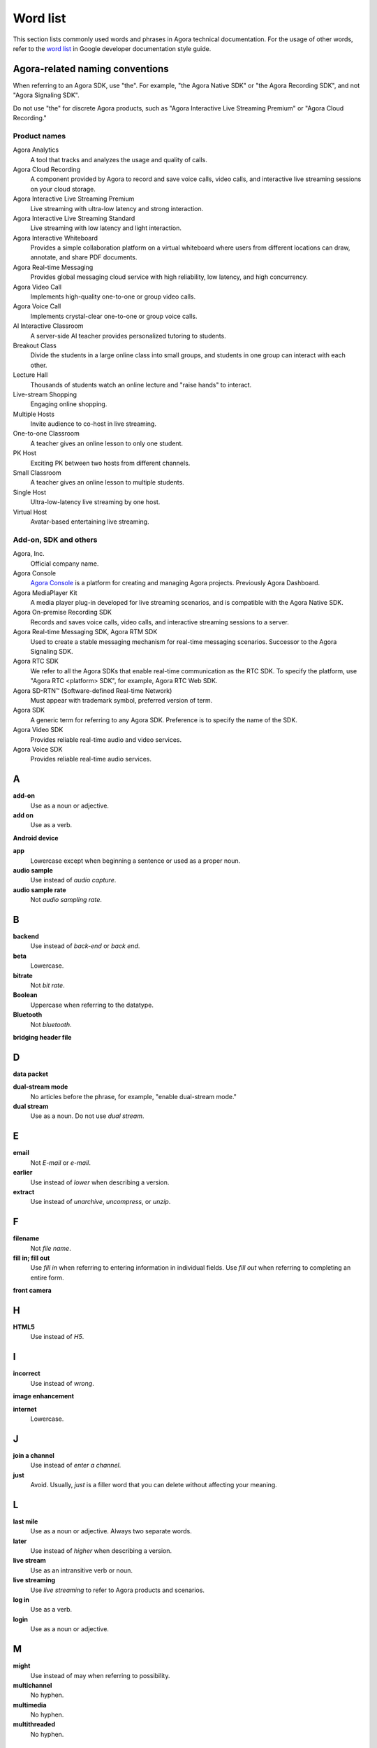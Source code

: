 Word list
===========

This section lists commonly used words and phrases in Agora technical documentation. For the usage of other words, refer to the `word list <https://developers.google.com/style/word-list>`_ in Google developer documentation style guide.

Agora-related naming conventions
----------------------------------

When referring to an Agora SDK, use "the". For example, "the Agora Native SDK" or "the Agora Recording SDK", and not "Agora Signaling SDK". 

Do not use "the" for discrete Agora products, such as "Agora Interactive Live Streaming Premium" or "Agora Cloud Recording."

Product names
^^^^^^^^^^^^^^

Agora Analytics
    A tool that tracks and analyzes the usage and quality of calls.

Agora Cloud Recording
    A component provided by Agora to record and save voice calls, video calls, and interactive live streaming sessions on your cloud storage.

Agora Interactive Live Streaming Premium
    Live streaming with ultra-low latency and strong interaction.

Agora Interactive Live Streaming Standard
    Live streaming with low latency and light interaction.

Agora Interactive Whiteboard
    Provides a simple collaboration platform on a virtual whiteboard where users from different locations can draw, annotate, and share PDF documents.

Agora Real-time Messaging
    Provides global messaging cloud service with high reliability, low latency, and high concurrency. 

Agora Video Call
    Implements high-quality one-to-one or group video calls.

Agora Voice Call
    Implements crystal-clear one-to-one or group voice calls.

AI Interactive Classroom
    A server-side AI teacher provides personalized tutoring to students.

Breakout Class
    Divide the students in a large online class into small groups, and students in one group can interact with each other.

Lecture Hall
    Thousands of students watch an online lecture and "raise hands" to interact.

Live-stream Shopping
    Engaging online shopping.

Multiple Hosts
    Invite audience to co-host in live streaming.

One-to-one Classroom
    A teacher gives an online lesson to only one student.
    
PK Host
    Exciting PK between two hosts from different channels. 

Small Classroom
    A teacher gives an online lesson to multiple students.

Single Host
    Ultra-low-latency live streaming by one host.

Virtual Host
    Avatar-based entertaining live streaming. 

Add-on, SDK and others
^^^^^^^^^^^^^^^^^^^^^^^

Agora, Inc.
    Official company name.

Agora Console
    `Agora Console <https://console.agora.io/>`_ is a platform for creating and managing Agora projects. Previously Agora Dashboard.

Agora MediaPlayer Kit
    A media player plug-in developed for live streaming scenarios, and is compatible with the Agora Native SDK.

Agora On-premise Recording SDK
    Records and saves voice calls, video calls, and interactive streaming sessions to a server.

Agora Real-time Messaging SDK, Agora RTM SDK
    Used to create a stable messaging mechanism for real-time messaging scenarios. Successor to the Agora Signaling SDK.

Agora RTC SDK
    We refer to all the Agora SDKs that enable real-time communication as the RTC SDK. To specify the platform, use "Agora RTC <platform> SDK", for example, Agora RTC Web SDK.

Agora SD-RTN™ (Software-defined Real-time Network)
    Must appear with trademark symbol, preferred version of term.

Agora SDK
    A generic term for referring to any Agora SDK. Preference is to specify the name of the SDK.

Agora Video SDK
    Provides reliable real-time audio and video services.

Agora Voice SDK
    Provides reliable real-time audio services.

A
---

**add-on**
    Use as a noun or adjective.

**add on**
    Use as a verb.

**Android device**
     

**app**
    Lowercase except when beginning a sentence or used as a proper noun.
  
**audio sample**
    Use instead of *audio capture*.

**audio sample rate**
    Not *audio sampling rate*.

B
---

**backend**
    Use instead of *back-end* or *back end*.

**beta**
    Lowercase.

**bitrate**
    Not *bit rate*.

**Boolean**
    Uppercase when referring to the datatype.

**Bluetooth**
    Not *bluetooth*.

**bridging header file**
     

D
---

**data packet**
     

**dual-stream mode**
    No articles before the phrase, for example, "enable dual-stream mode."

**dual stream**
    Use as a noun. Do not use *dual stream*.

E
---

**email**
    Not *E-mail* or *e-mail*.

**earlier**
    Use instead of *lower* when describing a version.

**extract**
    Use instead of *unarchive*, *uncompress*, or *unzip*.

F
---

**filename**
    Not *file name*.

**fill in; fill out**
    Use *fill in* when referring to entering information in individual fields. Use *fill out* when referring to completing an entire form.

**front camera**
     

H
---

**HTML5**
    Use instead of *H5*.

I
---

**incorrect**
    Use instead of *wrong*.

**image enhancement**
     

**internet**
    Lowercase.

J
---

**join a channel**
    Use instead of *enter a channel*.

**just**
    Avoid. Usually, *just* is a filler word that you can delete without affecting your meaning.

L
---

**last mile**
    Use as a noun or adjective. Always two separate words.

**later**
    Use instead of *higher* when describing a version.
  
**live stream**
    Use as an intransitive verb or noun.

**live streaming**
    Use *live streaming* to refer to Agora products and scenarios.

**log in**
    Use as a verb.

**login**
    Use as a noun or adjective.

M
---

**might**
    Use instead of may when referring to possibility.

**multichannel**
    No hyphen.

**multimedia**
    No hyphen.

**multithreaded**
    No hyphen.

N
---

**number**
    Use instead of *no.*

O
---

**open source**
    No hyphen, not even as an adjective or verb.

P
---

**packet loss rate**
     

**page**
    Use *this page* instead of *this article*.

**path**
    Avoid using *filepath*, *file path*, *pathname*, or *path name* if possible.

**plugin**
    Use as a noun.

**plug-in**
    Use as an adjective.

**plug in**
    Use as a verb.

R
---

**real time**
    Use as a noun or adverb.

**real-time**
    Use as an adjective.

**reintegrate**
    No hyphen. 

S
---

**screen sharing**
    Use as a noun or adjective.

**set up**
    Use as a verb.

**setup**
    Use as a noun.

**show**
    Use instead of *demonstrate*.

**sign up**
    Use as a verb.

**sign-up**
    Use as a noun or adjective.

T
---

**time frame**
     

**token**
     

U
---

**user ID**
    Do not use *uid*.

**URL**
    All captials. Not *Url* or *url*.

**username**
    Do not use *account name*.

V
---

**video capture**
    Use as a noun or adjective.

W
---

**Web**
    Refers to the platform.

**web page**
    Lowercase.

**Wi-Fi**
    Not *Wifi* or *WiFi*.